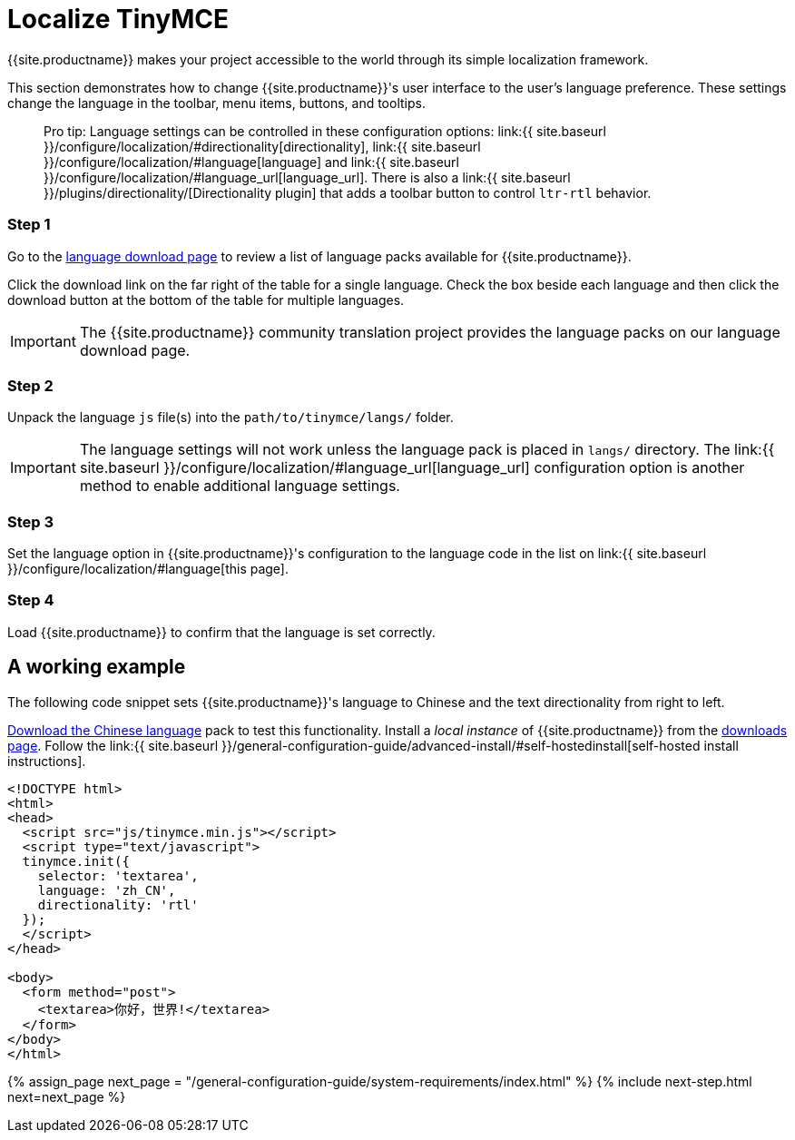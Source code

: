 = Localize TinyMCE
:description: Localize TinyMCE with global language capabilities.
:keywords: internationalization localization languages
:title_nav: Localization

{{site.productname}} makes your project accessible to the world through its simple localization framework.

This section demonstrates how to change {{site.productname}}'s user interface to the user's language preference. These settings change the language in the toolbar, menu items, buttons, and tooltips.

____
Pro tip: Language settings can be controlled in these configuration options: link:{{ site.baseurl }}/configure/localization/#directionality[directionality], link:{{ site.baseurl }}/configure/localization/#language[language] and  link:{{ site.baseurl }}/configure/localization/#language_url[language_url]. There is also a link:{{ site.baseurl }}/plugins/directionality/[Directionality plugin] that adds a toolbar button to control `ltr-rtl` behavior.
____

[#step-1]
=== Step 1

Go to the link:{{site.gettiny}}/language-packages/[language download page] to review a list of language packs available for {{site.productname}}.

Click the download link on the far right of the table for a single language. Check the box beside each language and then click the download button at the bottom of the table for multiple languages.

IMPORTANT: The {{site.productname}} community translation project provides the language packs on our language download page.

[#step-2]
=== Step 2

Unpack the language `js` file(s) into the `path/to/tinymce/langs/` folder.

IMPORTANT: The language settings will not work unless the language pack is placed in `langs/` directory. The link:{{ site.baseurl }}/configure/localization/#language_url[language_url] configuration option is another method to enable additional language settings.

[#step-3]
=== Step 3

Set the language option in {{site.productname}}'s configuration to the language code in the list on link:{{ site.baseurl }}/configure/localization/#language[this page].

[#step-4]
=== Step 4

Load {{site.productname}} to confirm that the language is set correctly.

[#a-working-example]
== A working example

The following code snippet sets {{site.productname}}'s language to Chinese and the text directionality from right to left.

link:{{site.gettiny}}/language-packages/[Download the Chinese language] pack to test this functionality. Install a _local instance_ of {{site.productname}} from the link:{{site.gettiny}}[downloads page]. Follow the link:{{ site.baseurl }}/general-configuration-guide/advanced-install/#self-hostedinstall[self-hosted install instructions].

[source,html]
----
<!DOCTYPE html>
<html>
<head>
  <script src="js/tinymce.min.js"></script>
  <script type="text/javascript">
  tinymce.init({
    selector: 'textarea',
    language: 'zh_CN',
    directionality: 'rtl'
  });
  </script>
</head>

<body>
  <form method="post">
    <textarea>你好，世界!</textarea>
  </form>
</body>
</html>
----

{% assign_page next_page = "/general-configuration-guide/system-requirements/index.html" %}
{% include next-step.html next=next_page %}
